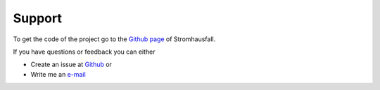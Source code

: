 .. _target_support:

Support
=======

To get the code of the project go to the |github-icon| `Github page`_ of Stromhausfall.

If you have questions or feedback you can either

* Create an issue at |github-icon| `Github`_ or
* Write me an `e-mail`_

.. |github-icon| image:: _static/github-mark.png
   :scale: 8 %

.. _Github page: https://github.com/felixhus/stromhausfall
.. _Github: https://github.com/felixhus/stromhausfall/issues
.. _e-mail: mailto:felix.husemann\@tum.de?subject=Stromhausfall:
